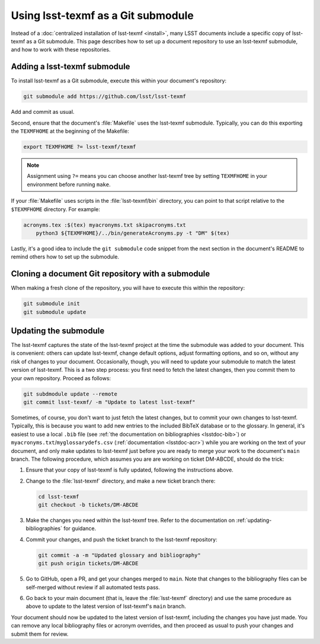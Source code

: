 .. _submodule:

###################################
Using lsst-texmf as a Git submodule
###################################

Instead of a :doc:`centralized installation of lsst-texmf <install>`, many LSST documents include a specific copy of lsst-texmf as a Git submodule.
This page describes how to set up a document repository to use an lsst-texmf submodule, and how to work with these repositories.

Adding a lsst-texmf submodule
=============================

To install lsst-texmf as a Git submodule, execute this within your document's repository:

.. code-block:: bash

   git submodule add https://github.com/lsst/lsst-texmf

Add and commit as usual.

Second, ensure that the document's :file:`Makefile` uses the lsst-texmf submodule.
Typically, you can do this exporting the ``TEXMFHOME`` at the beginning of the Makefile:

.. code-block:: make

   export TEXMFHOME ?= lsst-texmf/texmf

.. note::

   Assignment using ``?=`` means you can choose another lsst-texmf tree by setting ``TEXMFHOME`` in your environment before running ``make``.

If your :file:`Makefile` uses scripts in the :file:`lsst-texmf/bin` directory, you can point to that script relative to the ``$TEXMFHOME`` directory.
For example:

.. code-block:: make

   acronyms.tex :$(tex) myacronyms.txt skipacronyms.txt
       python3 ${TEXMFHOME}/../bin/generateAcronyms.py -t "DM" $(tex)

Lastly, it's a good idea to include the ``git submodule`` code snippet from the next section in the document's README to remind others how to set up the submodule.

Cloning a document Git repository with a submodule
==================================================

When making a fresh clone of the repository, you will have to execute this within the repository:

.. code-block:: bash

    git submodule init
    git submodule update

Updating the submodule
======================

The lsst-texmf captures the state of the lsst-texmf project at the time the submodule was added to your document.
This is convenient: others can update lsst-texmf, change default options, adjust formatting options, and so on, without any risk of changes to your document.
Occasionally, though, you will need to update your submodule to match the latest version of lsst-texmf.
This is a two step process: you first need to fetch the latest changes, then you commit them to your own repository.
Proceed as follows:

.. code-block:: bash

   git subdmodule update --remote
   git commit lsst-texmf/ -m "Update to latest lsst-texmf"

Sometimes, of course, you don't want to just fetch the latest changes, but to commit your own changes to lsst-texmf.
Typically, this is because you want to add new entries to the included BibTeX database or to the glossary.
In general, it's easiest to use a local ``.bib`` file (see :ref:`the documentation on bibliographies <lsstdoc-bib>`) or ``myacronyms.txt``/``myglossarydefs.csv`` (:ref:`documentation <lsstdoc-acr>`) while you are working on the text of your document, and only make updates to lsst-texmf just before you are ready to merge your work to the document's ``main`` branch.
The following procedure, which assumes you are are working on ticket DM-ABCDE, should do the trick:

#. Ensure that your copy of lsst-texmf is fully updated, following the instructions above.
#. Change to the :file:`lsst-texmf` directory, and make a new ticket branch there:

   .. code-block:: bash

      cd lsst-texmf
      git checkout -b tickets/DM-ABCDE

#. Make the changes you need within the lsst-texmf tree.
   Refer to the documentation on :ref:`updating-bibliographies` for guidance.
#. Commit your changes, and push the ticket branch to the lsst-texmf repository:

   .. code-block:: bash

     git commit -a -m "Updated glossary and bibliography"
     git push origin tickets/DM-ABCDE

#. Go to GitHub, open a PR, and get your changes merged to ``main``.
   Note that changes to the bibliography files can be self-merged without review if all automated tests pass.
#. Go back to your main document (that is, leave the :file:`lsst-texmf` directory) and use the same procedure as above to update to the latest version of lsst-texmf's ``main`` branch.

Your document should now be updated to the latest version of lsst-texmf, including the changes you have just made.
You can remove any local bibliography files or acronym overrides, and then proceed as usual to push your changes and submit them for review.
